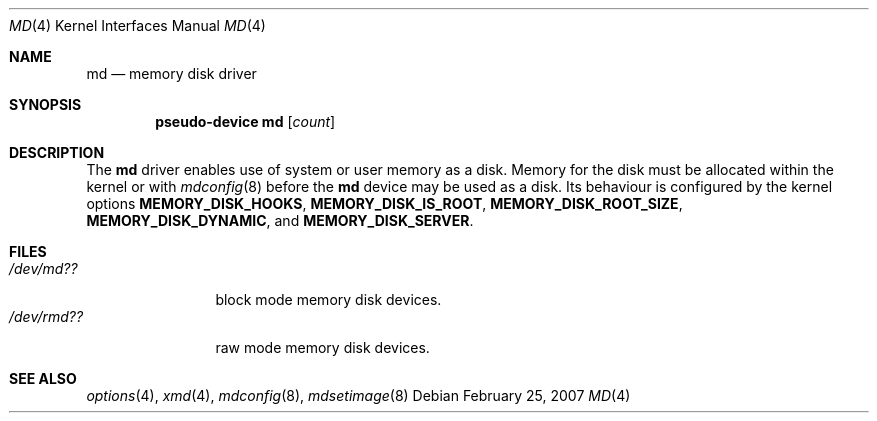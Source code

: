 .\"   $NetBSD: md.4,v 1.5.26.1 2010/08/19 12:36:59 uebayasi Exp $
.\"
.\" This file is in the public domain.
.\"
.Dd February 25, 2007
.Dt MD 4
.Os
.Sh NAME
.Nm md
.Nd memory disk driver
.Sh SYNOPSIS
.Cd "pseudo-device md" Op Ar count
.Sh DESCRIPTION
The
.Nm
driver enables use of system or user memory as a disk.
Memory for the disk must be allocated within the kernel or with
.Xr mdconfig 8
before the
.Nm
device may be used as a disk.
Its behaviour is configured by the kernel options
.Sy MEMORY_DISK_HOOKS ,
.Sy MEMORY_DISK_IS_ROOT ,
.Sy MEMORY_DISK_ROOT_SIZE ,
.Sy MEMORY_DISK_DYNAMIC ,
and
.Sy MEMORY_DISK_SERVER .
.Sh FILES
.Bl -tag -width /dev/rmdXX -compact
.It Pa "/dev/md??"
block mode memory disk devices.
.It Pa "/dev/rmd??"
raw mode memory disk devices.
.El
.Sh SEE ALSO
.Xr options 4 ,
.Xr xmd 4 ,
.Xr mdconfig 8 ,
.Xr mdsetimage 8

